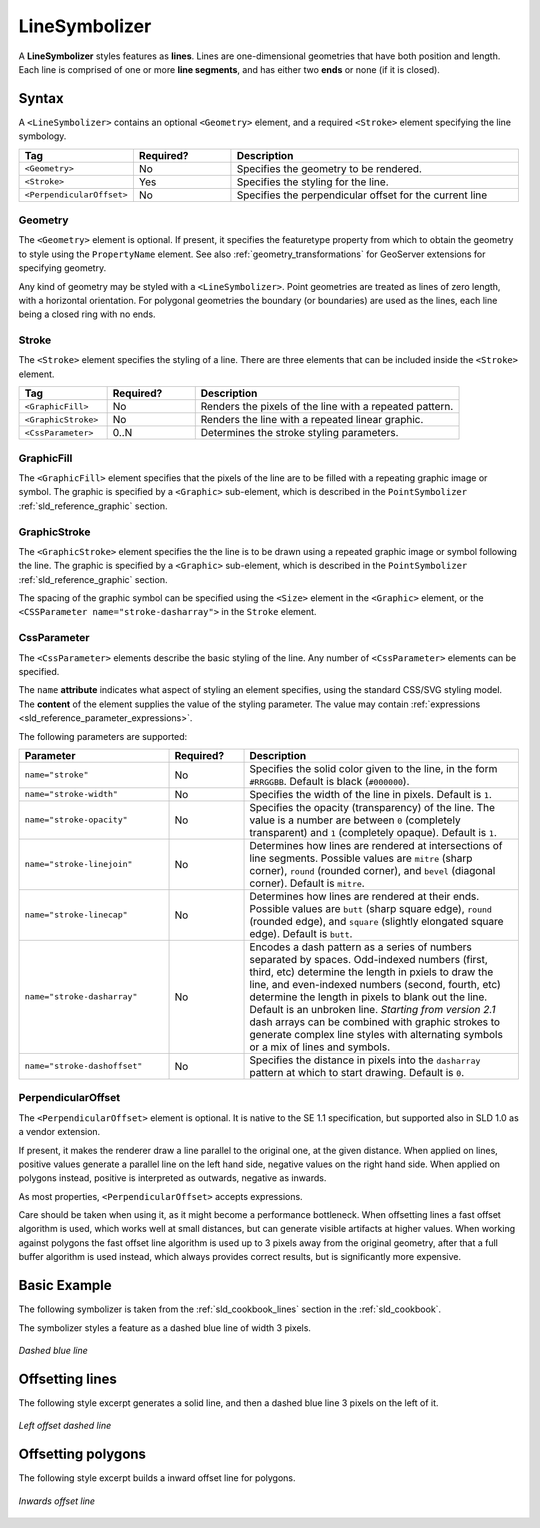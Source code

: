.. _sld_reference_linesymbolizer:
   
LineSymbolizer
==============

A **LineSymbolizer** styles features as **lines**.  
Lines are one-dimensional geometries that have both position and length.  
Each line is comprised of one or more **line segments**,
and has either two **ends** or none (if it is closed).


Syntax
------

A ``<LineSymbolizer>`` contains an optional ``<Geometry>`` element,
and a required ``<Stroke>`` element specifying the line symbology.

.. list-table::
   :widths: 20 20 60
   
   * - **Tag**
     - **Required?**
     - **Description**
   * - ``<Geometry>``
     - No
     - Specifies the geometry to be rendered.
   * - ``<Stroke>``
     - Yes
     - Specifies the styling for the line.
   * - ``<PerpendicularOffset>``
     - No
     - Specifies the perpendicular offset for the current line


Geometry
^^^^^^^^

The ``<Geometry>`` element is optional.  
If present, it specifies the featuretype property from which to obtain the geometry to style
using the ``PropertyName`` element.
See also :ref:`geometry_transformations` for GeoServer extensions for specifying geometry.

Any kind of geometry may be styled with a ``<LineSymbolizer>``.  
Point geometries are treated as lines of zero length, with a horizontal orientation.
For polygonal geometries the boundary (or boundaries) are used as the lines, 
each line being a closed ring with no ends.

.. _sld_reference_stroke:

Stroke
^^^^^^

The ``<Stroke>`` element specifies the styling of a line.  
There are three elements that can be included inside the ``<Stroke>`` element.

.. list-table::
   :widths: 20 20 60
   
   * - **Tag**
     - **Required?**
     - **Description**
   * - ``<GraphicFill>``
     - No
     - Renders the pixels of the line with a repeated pattern.
   * - ``<GraphicStroke>``
     - No
     - Renders the line with a repeated linear graphic.
   * - ``<CssParameter>``
     - 0..N
     - Determines the stroke styling parameters.
     

GraphicFill
^^^^^^^^^^^

The ``<GraphicFill>`` element specifies that the pixels of the line are to be filled 
with a repeating graphic image or symbol.
The graphic is specified by a ``<Graphic>`` sub-element,  
which is described in the ``PointSymbolizer`` :ref:`sld_reference_graphic` section.


.. _sld_reference_linesymbolizer_graphicstroke:

GraphicStroke
^^^^^^^^^^^^^

The ``<GraphicStroke>`` element specifies the the line is to be drawn 
using a repeated graphic image or symbol following the line.
The graphic is specified by a ``<Graphic>`` sub-element,  
which is described in the ``PointSymbolizer`` :ref:`sld_reference_graphic` section.

The spacing of the graphic symbol can be specified using the ``<Size>`` element in the ``<Graphic>`` element,
or the ``<CSSParameter name="stroke-dasharray">`` in the ``Stroke`` element.

.. _sld_reference_linesymbolizer_css:

CssParameter
^^^^^^^^^^^^

The ``<CssParameter>`` elements describe the basic styling of the line.
Any number of ``<CssParameter>`` elements can be specified.

The ``name`` **attribute** indicates what aspect of styling an element specifies,
using the standard CSS/SVG styling model.
The **content** of the element supplies the
value of the styling parameter.
The value may contain :ref:`expressions <sld_reference_parameter_expressions>`.

The following parameters are supported:

.. list-table::
   :widths: 30 15 55
   
   * - **Parameter**
     - **Required?**
     - **Description**
   * - ``name="stroke"``
     - No
     - Specifies the solid color given to the line, in the form ``#RRGGBB``.  Default is black (``#000000``).
   * - ``name="stroke-width"``
     - No
     - Specifies the width of the line in pixels.  Default is ``1``.
   * - ``name="stroke-opacity"``
     - No
     - Specifies the opacity (transparency) of the line.  The value is a number are between ``0`` (completely transparent) and ``1`` (completely opaque).  Default is ``1``.
   * - ``name="stroke-linejoin"``
     - No
     - Determines how lines are rendered at intersections of line segments.  Possible values are ``mitre`` (sharp corner), ``round`` (rounded corner), and ``bevel`` (diagonal corner).  Default is ``mitre``.
   * - ``name="stroke-linecap"``
     - No
     - Determines how lines are rendered at their ends.  Possible values are ``butt`` (sharp square edge), ``round`` (rounded edge), and ``square`` (slightly elongated square edge).  Default is ``butt``.
   * - ``name="stroke-dasharray"``
     - No
     - Encodes a dash pattern as a series of numbers separated by spaces.  Odd-indexed numbers (first, third, etc) determine the length in pxiels to draw the line, and even-indexed numbers (second, fourth, etc) determine the length in pixels to blank out the line.  Default is an unbroken line. `Starting from version 2.1` dash arrays can be combined with graphic strokes to generate complex line styles with alternating symbols or a mix of lines and symbols.
   * - ``name="stroke-dashoffset"``
     - No
     - Specifies the distance in pixels into the ``dasharray`` pattern at which to start drawing.  Default is ``0``.

PerpendicularOffset
^^^^^^^^^^^^^^^^^^^

The ``<PerpendicularOffset>`` element is optional. It is native to the SE 1.1 specification, but supported also
in SLD 1.0 as a vendor extension.
  
If present, it makes the renderer draw a line parallel to the original one, at the given distance. 
When applied on lines, positive values generate a parallel line on the left hand side, negative values 
on the right hand side.
When applied on polygons instead, positive is interpreted as outwards, negative as inwards.

As most properties, ``<PerpendicularOffset>`` accepts expressions.

Care should be taken when using it, as it might become a performance bottleneck. When offsetting lines
a fast offset algorithm is used, which works well at small distances, but can generate visible artifacts
at higher values. When working against polygons the fast offset line algorithm is used up to 3 pixels
away from the original geometry, after that a full buffer algorithm is used instead, which always provides
correct results, but is significantly more expensive. 

Basic Example
-------------

The following symbolizer is taken from the :ref:`sld_cookbook_lines` section in the :ref:`sld_cookbook`.

.. code-block:: xml 
   :linenos:

          <LineSymbolizer>
            <Stroke>
              <CssParameter name="stroke">#0000FF</CssParameter>
              <CssParameter name="stroke-width">3</CssParameter>
              <CssParameter name="stroke-dasharray">5 2</CssParameter>
            </Stroke>
          </LineSymbolizer>

The symbolizer styles a feature as a dashed blue line of width 3 pixels.

.. figure:: img/line_dashedline.png
   :align: center

   *Dashed blue line*

Offsetting lines
----------------

The following style excerpt generates a solid line, and then a dashed blue line 3 pixels
on the left of it.

.. code-block:: xml 
   :linenos:

          <LineSymbolizer>
            <Stroke>
              <CssParameter name="stroke">#000000</CssParameter>
              <CssParameter name="stroke-width">2</CssParameter>
            </Stroke>
          </LineSymbolizer>
          <LineSymbolizer>
            <Stroke>
              <CssParameter name="stroke">#0000FF</CssParameter>
              <CssParameter name="stroke-width">3</CssParameter>
              <CssParameter name="stroke-dasharray">5 2</CssParameter>
            </Stroke>
            <PerpendicularOffset>3</PerpendicularOffset>
          </LineSymbolizer>
          
.. figure:: img/line_dashoffset.png
   :align: center

   *Left offset dashed line*

Offsetting polygons
-------------------

The following style excerpt builds a inward offset line for polygons.

.. code-block:: xml 
   :linenos:

          <PolygonSymbolizer>
            <Stroke>
              <CssParameter name="stroke">#000000</CssParameter>
              <CssParameter name="stroke-width">2</CssParameter> 
            </Stroke>
          </PolygonSymbolizer>
          <LineSymbolizer>
            <Stroke>
              <CssParameter name="stroke">#AAAAAA</CssParameter>
              <CssParameter name="stroke-width">3</CssParameter>
            </Stroke>
            <PerpendicularOffset>-2</PerpendicularOffset>
          </LineSymbolizer>
          
.. figure:: img/polygon_offset.png
   :align: center

   *Inwards offset line*
          
